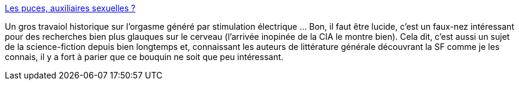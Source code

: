 :jbake-type: post
:jbake-status: published
:jbake-title: Les puces, auxiliaires sexuelles ?
:jbake-tags: science-fiction,orgasme,sexe,histoire,scientisme,_mois_avr.,_année_2014
:jbake-date: 2014-04-16
:jbake-depth: ../
:jbake-uri: shaarli/1397649983000.adoc
:jbake-source: https://nicolas-delsaux.hd.free.fr/Shaarli?searchterm=http%3A%2F%2Fsexes.blogs.liberation.fr%2Fagnes_giard%2F2014%2F04%2Fla-presse-sextasie-r%25C3%25A9guli%25C3%25A8rement-sur-des-d%25C3%25A9couvertes-qui-ouvriraient-les-cl%25C3%25A9s-du-septi%25C3%25A8me-ciel-tel-engin-greff%25C3%25A9-su.html&searchtags=science-fiction+orgasme+sexe+histoire+scientisme+_mois_avr.+_ann%C3%A9e_2014
:jbake-style: shaarli

http://sexes.blogs.liberation.fr/agnes_giard/2014/04/la-presse-sextasie-r%C3%A9guli%C3%A8rement-sur-des-d%C3%A9couvertes-qui-ouvriraient-les-cl%C3%A9s-du-septi%C3%A8me-ciel-tel-engin-greff%C3%A9-su.html[Les puces, auxiliaires sexuelles ?]

Un gros travaiol historique sur l'orgasme généré par stimulation électrique ... Bon, il faut être lucide, c'est un faux-nez intéressant pour des recherches bien plus glauques sur le cerveau (l'arrivée inopinée de la CIA le montre bien). Cela dit, c'est aussi un sujet de la science-fiction depuis bien longtemps et, connaissant les auteurs de littérature générale découvrant la SF comme je les connais, il y a fort à parier que ce bouquin ne soit que peu intéressant.
